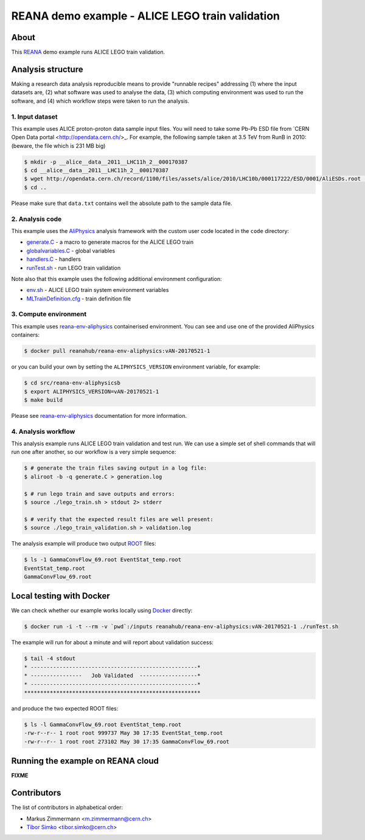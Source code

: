 ==================================================
 REANA demo example - ALICE LEGO train validation
==================================================

.. image:: https://img.shields.io/travis/reanahub/reana-demo-alice-lego-train-validation.svg
   :target: https://travis-ci.org/reanahub/reana-demo-alice-lego-train-validation

.. image:: https://badges.gitter.im/Join%20Chat.svg
   :target: https://gitter.im/reanahub/reana?utm_source=badge&utm_medium=badge&utm_campaign=pr-badge

.. image:: https://img.shields.io/github/license/reanahub/reana-demo-alice-lego-train-validation.svg
   :target: https://raw.githubusercontent.com/reanahub/reana-demo-alice-lego-train-validation/master/LICENSE

About
=====

This `REANA <http://reanahub.io/>`_ demo example runs ALICE LEGO train validation.

Analysis structure
==================

Making a research data analysis reproducible means to provide "runnable recipes"
addressing (1) where the input datasets are, (2) what software was used to
analyse the data, (3) which computing environment was used to run the software,
and (4) which workflow steps were taken to run the analysis.

1. Input dataset
---------------

This example uses ALICE proton-proton data sample input files. You will need to
take some Pb-Pb ESD file from `CERN Open Data portal
<http://opendata.cern.ch/>_. For example, the following sample taken at 3.5 TeV
from RunB in 2010: (beware, the file which is 231 MB big)

.. code-block:: console

   $ mkdir -p __alice__data__2011__LHC11h_2__000170387
   $ cd __alice__data__2011__LHC11h_2__000170387
   $ wget http://opendata.cern.ch/record/1100/files/assets/alice/2010/LHC10b/000117222/ESD/0001/AliESDs.root .
   $ cd ..

Please make sure that ``data.txt`` contains well the absolute path to the sample
data file.

2. Analysis code
----------------

This example uses the `AliPhysics <https://github.com/alisw/AliPhysics>`_
analysis framework with the custom user code located in the ``code`` directory:

- `generate.C <generate.C>`_ - a macro to generate macros for the ALICE LEGO train
- `globalvariables.C <globalvariables.C>`_ - global variables
- `handlers.C <handlers.C>`_ - handlers
- `runTest.sh <runTest.sh>`_ - run LEGO train validation

Note also that this example uses the following additional environment
configuration:

- `env.sh <env.sh>`_ - ALICE LEGO train system environment variables
- `MLTrainDefinition.cfg <MLTrainDefinition.cfg>`_ - train definition file

3. Compute environment
----------------------

This example uses `reana-env-aliphysics
<https://github.com/reanahub/reana-env-aliphysics>`_ containerised environment.
You can see and use one of the provided AliPhysics containers:

.. code-block:: console

   $ docker pull reanahub/reana-env-aliphysics:vAN-20170521-1

or you can build your own by setting the ``ALIPHYSICS_VERSION`` environment
variable, for example:

.. code-block:: console

   $ cd src/reana-env-aliphysicsb
   $ export ALIPHYSICS_VERSION=vAN-20170521-1
   $ make build

Please see `reana-env-aliphysics
<https://github.com/reanahub/reana-env-aliphysics>`_ documentation for more
information.

4. Analysis workflow
--------------------

This analysis example runs ALICE LEGO train validation and test run. We can use
a simple set of shell commands that will run one after another, so our workflow
is a very simple sequence:

.. code-block:: text

   $ # generate the train files saving output in a log file:
   $ aliroot -b -q generate.C > generation.log

   $ # run lego train and save outputs and errors:
   $ source ./lego_train.sh > stdout 2> stderr

   $ # verify that the expected result files are well present:
   $ source ./lego_train_validation.sh > validation.log

The analysis example will produce two output `ROOT <https://root.cern.ch/>`_
files:

.. code-block:: console

   $ ls -1 GammaConvFlow_69.root EventStat_temp.root
   EventStat_temp.root
   GammaConvFlow_69.root

Local testing with Docker
=========================

We can check whether our example works locally using `Docker
<https://www.docker.com/>`_ directly:

.. code-block:: console

   $ docker run -i -t --rm -v `pwd`:/inputs reanahub/reana-env-aliphysics:vAN-20170521-1 ./runTest.sh

The example will run for about a minute and will report about validation success:

.. code-block:: console

   $ tail -4 stdout
   * ----------------------------------------------------*
   * ----------------   Job Validated  ------------------*
   * ----------------------------------------------------*
   *******************************************************

and produce the two expected ROOT files:

.. code-block:: console

   $ ls -l GammaConvFlow_69.root EventStat_temp.root
   -rw-r--r-- 1 root root 999737 May 30 17:35 EventStat_temp.root
   -rw-r--r-- 1 root root 273102 May 30 17:35 GammaConvFlow_69.root

Running the example on REANA cloud
==================================

**FIXME**

Contributors
============

The list of contributors in alphabetical order:

- Markus Zimmermann <m.zimmermann@cern.ch>
- `Tibor Simko <https://orcid.org/0000-0001-7202-5803>`_ <tibor.simko@cern.ch>
